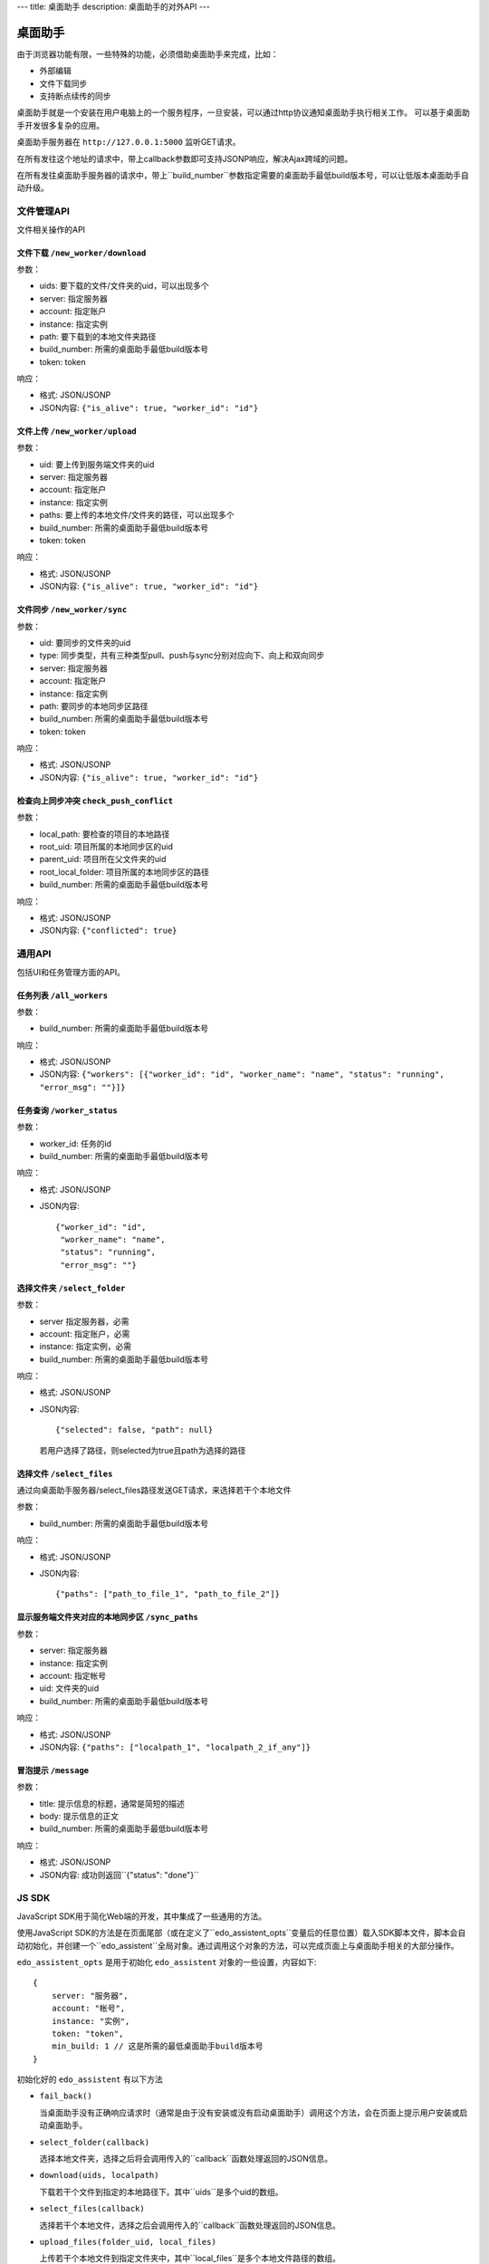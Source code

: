 ---
title: 桌面助手
description: 桌面助手的对外API
---

=================
桌面助手
=================

由于浏览器功能有限，一些特殊的功能，必须借助桌面助手来完成，比如：

- 外部编辑
- 文件下载同步
- 支持断点续传的同步

桌面助手就是一个安装在用户电脑上的一个服务程序，一旦安装，可以通过http协议通知桌面助手执行相关工作。
可以基于桌面助手开发很多复杂的应用。

桌面助手服务器在 ``http://127.0.0.1:5000`` 监听GET请求。

在所有发往这个地址的请求中，带上callback参数即可支持JSONP响应，解决Ajax跨域的问题。

在所有发往桌面助手服务器的请求中，带上``build_number``参数指定需要的桌面助手最低build版本号，可以让低版本桌面助手自动升级。

文件管理API
===============
文件相关操作的API

文件下载 ``/new_worker/download``
---------------------------------------

参数：

- uids: 要下载的文件/文件夹的uid，可以出现多个
- server: 指定服务器
- account: 指定账户
- instance: 指定实例
- path: 要下载到的本地文件夹路径
- build_number: 所需的桌面助手最低build版本号
- token: token

响应：

- 格式: JSON/JSONP
- JSON内容: ``{"is_alive": true, "worker_id": "id"}``

文件上传 ``/new_worker/upload``
----------------------------------

参数：

- uid: 要上传到服务端文件夹的uid
- server: 指定服务器
- account: 指定账户
- instance: 指定实例
- paths: 要上传的本地文件/文件夹的路径，可以出现多个
- build_number: 所需的桌面助手最低build版本号 
- token: token

响应：

- 格式: JSON/JSONP
- JSON内容: ``{"is_alive": true, "worker_id": "id"}``

文件同步 ``/new_worker/sync``
---------------------------------

参数：

- uid: 要同步的文件夹的uid
- type: 同步类型，共有三种类型pull、push与sync分别对应向下、向上和双向同步
- server: 指定服务器
- account: 指定账户
- instance: 指定实例
- path: 要同步的本地同步区路径
- build_number: 所需的桌面助手最低build版本号
- token: token

响应：

- 格式: JSON/JSONP
- JSON内容: ``{"is_alive": true, "worker_id": "id"}``

检查向上同步冲突 ``check_push_conflict``
----------------------------------------

参数：

- local_path: 要检查的项目的本地路径
- root_uid: 项目所属的本地同步区的uid
- parent_uid: 项目所在父文件夹的uid
- root_local_folder: 项目所属的本地同步区的路径
- build_number: 所需的桌面助手最低build版本号

响应：

- 格式: JSON/JSONP
- JSON内容: ``{"conflicted": true}``

通用API
============
包括UI和任务管理方面的API。

任务列表 ``/all_workers``
----------------------------------

参数：

- build_number: 所需的桌面助手最低build版本号

响应：

- 格式: JSON/JSONP
- JSON内容: ``{"workers": [{"worker_id": "id", "worker_name": "name", "status": "running", "error_msg": ""}]}``

任务查询 ``/worker_status``
---------------------------------

参数：

- worker_id: 任务的id
- build_number: 所需的桌面助手最低build版本号

响应：

- 格式: JSON/JSONP
- JSON内容::

    {"worker_id": "id", 
     "worker_name": "name", 
     "status": "running", 
     "error_msg": ""}

选择文件夹 ``/select_folder``
----------------------------------

参数：

- server 指定服务器，必需
- account: 指定账户，必需
- instance: 指定实例，必需
- build_number: 所需的桌面助手最低build版本号

响应：

- 格式: JSON/JSONP
- JSON内容::

    {"selected": false, "path": null}

  若用户选择了路径，则selected为true且path为选择的路径

选择文件 ``/select_files``
-------------------------------
通过向桌面助手服务器/select_files路径发送GET请求，来选择若干个本地文件

参数：

- build_number: 所需的桌面助手最低build版本号

响应：

- 格式: JSON/JSONP
- JSON内容::

    {"paths": ["path_to_file_1", "path_to_file_2"]}


显示服务端文件夹对应的本地同步区 ``/sync_paths``
--------------------------------------------------

参数：

- server: 指定服务器
- instance: 指定实例
- account: 指定帐号
- uid: 文件夹的uid
- build_number: 所需的桌面助手最低build版本号

响应：

- 格式: JSON/JSONP
- JSON内容: ``{"paths": ["localpath_1", "localpath_2_if_any"]}``

冒泡提示 ``/message``
------------------------

参数：

- title: 提示信息的标题，通常是简短的描述
- body: 提示信息的正文
- build_number: 所需的桌面助手最低build版本号

响应：

- 格式: JSON/JSONP
- JSON内容: 成功则返回``{"status": "done"}``

JS SDK
============
JavaScript SDK用于简化Web端的开发，其中集成了一些通用的方法。


使用JavaScript SDK的方法是在页面尾部（或在定义了``edo_assistent_opts``变量后的任意位置）载入SDK脚本文件，脚本会自动初始化，并创建一个``edo_assistent``全局对象。通过调用这个对象的方法，可以完成页面上与桌面助手相关的大部分操作。

``edo_assistent_opts`` 是用于初始化 ``edo_assistent`` 对象的一些设置，内容如下::

    {
        server: "服务器", 
        account: "帐号", 
        instance: "实例", 
        token: "token", 
        min_build: 1 // 这是所需的最低桌面助手build版本号
    }

初始化好的 ``edo_assistent`` 有以下方法

- ``fail_back()`` 

  当桌面助手没有正确响应请求时（通常是由于没有安装或没有启动桌面助手）调用这个方法，会在页面上提示用户安装或启动桌面助手。
  
- ``select_folder(callback)`` 

  选择本地文件夹，选择之后将会调用传入的``callback``函数处理返回的JSON信息。

- ``download(uids, localpath)`` 

  下载若干个文件到指定的本地路径下。其中``uids``是多个uid的数组。
  
- ``select_files(callback)`` 

  选择若干个本地文件，选择之后会调用传入的``callback``函数处理返回的JSON信息。

- ``upload_files(folder_uid, local_files)`` 

  上传若干个本地文件到指定文件夹中，其中``local_files``是多个本地文件路径的数组。
  
- ``select_sync_folder(folder_uid, callback)`` 

  列出指定文件夹的本地同步区，获取数据之后会调用``callback``函数处理返回的JSON信息。

- ``sync(folder_uid, local_path, type, callback)`` 

  同步。其中:
  
  - ``folder_uid`` 是同步区的uid；
  - ``local_path`` 是同步区的本地路径；
  - ``type`` 是同步类型，共有三种：pull、push和sync；

